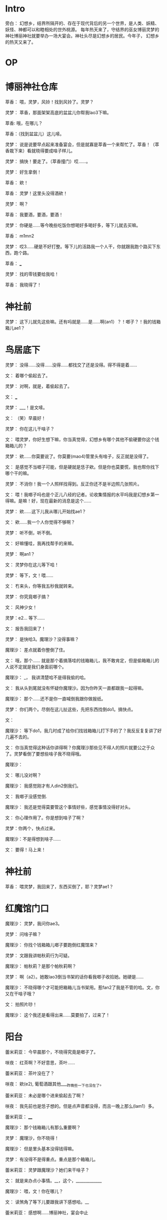 * Intro

旁白：  幻想乡，结界所隔开的、存在于现代背后的另一个世界，是人类、妖精、妖怪、神都可以和睦相处的世外桃源。
每年热天来了，守结界的巫女博丽灵梦的神社博丽神社就要举办一场大宴会。神社头尽是幻想乡的居民。今年子，
幻想乡的热天又来了。

* OP


* 博丽神社仓库

萃香： 喂，灵梦，风铃！找到风铃了。灵梦？

灵梦： 萃香，那面架架高底的盆盆儿你帮我lao3下嘛。

萃香: 哦，在哪儿？

萃香：（找到盆盆儿）这儿嗦。

灵梦： 说是说要早点起来准备宴会，但是就寡是萃香一个来帮忙了。萃香！（萃香栽下来）看就晓得要成啥子样儿。

灵梦： 搞快！要走了。（萃香撞门）哎……。

灵梦： 好生拿倒！

萃香： 欸！

萃香： 灵梦！这里头没得酒欸！

灵梦： 啊？

萃香： 我要酒，要酒，要酒！

灵梦： 你硬是……等今晚些吃饭你想喝好多喝好多，等下儿就去买嘛。

萃香： m1mn2

灵梦： 哎3……硬是不好打整。等下儿的活路我一个人干，你就跟我跑个路买下东西，跑个路。

萃香： ___

灵梦： 找的零钱要给我哈！

萃香： 我晓得了！

* 神社前

灵梦： 这下儿就先这些嘛。还有吗就是……是……啊(an1）？！啷子？！我的钱箱箱儿ae1？

* 鸟居底下

灵梦： 没得……没得……没得……都找交了还是没得。得不得是着……

文： 着哪个偷起去了。

灵梦： 对啊，就是，着偷起去了。

文： ___

灵梦： ___！是文嗦。

文： （笑）早晨好！

灵梦： 你在这儿干啥子？

文： 喂灵梦，你好生想下嘛，你当真觉得，幻想乡有哪个其他不偷硬要你这个钱箱箱儿的？

灵梦： 欸……你莫要说了。你莫要(mao4)管里头有啥子，反正就是没得了。

文： 是感觉不当啷子可能，但是硬就是恁子欸。但是你也莫要慌，我也帮你找下哪个干的嘛。

灵梦： 不消你！我一个人照样找得到。反正你还不是半边照几张照片。

文： 喂！我啷子吗也是个正儿八经的记者。论收集情报的水平吗我是幻想乡第一得嘛。是嘛！好，现在最新的消息是这个……

灵梦： 欸……这下儿我从哪儿开始找ae1？

文： 欸……我一个人你觉得不够啊？

灵梦： 听不倒，听不倒。

文： 好嘛懂哇，我再找帮手的来嘛。

灵梦： 啊an1？

文： 灵梦你在这儿等下哈！

灵梦： 等下，文！喂……

文： 冇来头，你等我五秒我就转来。

灵梦： 你究竟啷子搞？

文： 风神少女！

灵梦：e2... 等下……

文： 报告我回来了！

灵梦： 是快哈3。魔理沙？没得事嘛？

魔理沙： 差点就着你整倒了住。

文： 哦，那个…… 就是那个着搞落哇的钱箱箱儿，我不敢肯定，但是偷箱箱儿的人说不定就是我们身面前哪个。

魔理沙： _， 我讲清楚哈不是得我偷的哈。

文： 我从头到尾就没有怀疑你魔理沙。因为你昨天一直都跟我一起得嘛。

魔理沙： 那个……还不是你一直喊倒我跟你做报纸。

灵梦： 你们两个。尽倒在这儿扯这些，先把东西找倒do1。搞快点。

文： 

魔理沙： 等下do1，我几时成了给你们找钱箱箱儿打下手的了？我反反复复讲了好几遍不去的。

文： 你当真觉得这种话你讲得啊？你魔理沙那些见不得人的照片就要公之于众了。灵梦看倒了要想些啥子我不晓得哦。

魔理沙： 

文： 哪儿没对啊？

魔理沙： 我感觉刚才有人din2倒我们。

文： 我啷子没感觉倒.

魔理沙： 我还是觉得莫要管这个事情好些，感觉事情没得好对头。

文： 你心理作用了。你是想到啥子了啊？

灵梦：你两个，快点过来。

魔理沙：不是得想到啥子……

文： 要得！马上来！

* 神社前

萃香： 喂灵梦，我回来了，东西买倒了，耶？灵梦ae1？

* 红魔馆门口

魔理沙： 灵梦，我问你ae3。

灵梦： 问啥子嘛？

魔理沙： 你找个钱箱箱儿啷子要跑倒红魔馆来？

灵梦： 文跟我讲帕秋莉行为可疑。

魔理沙： 帕秋莉？是那个帕秋莉啊？

灵梦： 啊（a2）。她敢lao3倒当书架的话你看我啷子收拾她。她硬是……

魔理沙： 不晓得哪个才可能把箱箱儿当书架用。惹fan2了我是不管的哈。文，你又在干啥子哦？

文： 拍照片唦！

魔理沙： 这个我还是看得出来……莫要拍了，过来了！

* 阳台

蕾米莉亚： 今早晨那个，不晓得究竟是啷子了。



咲夜： 红茶啊？不好意思，茶叶……

蕾米莉亚： 茶叶没在了？

咲夜： 欸(e2), 葡萄酒跟其他____昨晚些一下也没在了。

蕾米莉亚： 未必是哪个进来偷起去了啊？

咲夜： 我先前也是恁子想的。但是点声音都没得，而且一晚上那么(lam1）多。

蕾米莉亚： ____



魔理沙： 那个钱箱箱儿有那么重要啊？

灵梦： 魔理沙，你不晓得！

魔理沙： 但是里头基本没得钱得嘛。

灵梦： 有没得不是得重点。重点是那个箱箱儿。

蕾米莉亚： 灵梦跟魔理沙？她们来干啥子？

文： 就是来办点小事情。__，这个，_____________

魔理沙： 喂，文！你在哪儿？

文： 读煞角了等下儿要跟我讲下感想哈。__

蕾米莉亚： 感想啊……博丽神社，宴会中止

* 图书馆里头

帕秋莉： 没对啊，是该在这儿的。不是得这个。____

灵梦： 帕秋莉！进来了哈！

魔理沙： 进都进来了。

文： 这儿稀奇的书好多哦！我这下儿晓得魔理沙为啥子借了书不还了。

魔理沙： 你讲话跟人留点面子嘛。

灵梦： 喂帕秋莉，你在唦？在哪儿？哦，这儿啊。其实我是有点事情要问你。

帕秋莉： 哦，不好意思，我这下儿_______。你要找人伙倒耍去找Flan。

灵梦： 好嘛，你老实交代吗我可以考虑下。

帕秋莉：啊？

灵梦： ___,_!

帕秋莉：手伸起干啥子？

灵梦：把我钱箱箱儿还给我。

帕秋莉： 啊？你讲啥……讲些啥……啥子哟？_______

灵梦： 喂帕秋莉！我话没讲煞角，你_____。帕秋莉？

帕秋莉： 你……你些_____

* 阳台

蕾米莉亚： __________，博丽灵梦，由于其神社的赛钱箱被盗而展开调查，并决定取消今晚的宴会。未必是？

咲夜： 蕾米莉亚小姐，下午茶好了。

蕾米莉亚： 哦，咲夜，红茶啊，你找到了啊？

咲夜： 不好意思，换了冰可可。

蕾米莉亚： 哦……尽快找得到最好。

咲夜： 是，我也想。

蕾米莉亚： 还有就是，Patchy也讲她有些书没在了。咲夜？咲夜！

咲夜： 不好意思，我刚刚听到底下的声音感觉有点不对头。

蕾米莉亚： 哦，灵梦她们来了，肯定是她们。

咲夜： 中国，不，美玲的话，她又______，我还是去看下。

蕾米莉亚： 咲夜你莫要慌。______?

* 图书馆里头

帕秋莉： ________，spell card！ ______， Royal Flare!

灵梦： 嘿，得行嘛。

帕秋莉： 啷子？！我的魔法墙！

灵梦：____________！Spell card！灵符“梦想封印”！跑脱了嗦。

帕秋莉： 到底搞些啥子嘛，把我的图书馆弄得乱七八糟。

咲夜： 帕秋莉小姐，我是咲夜，






